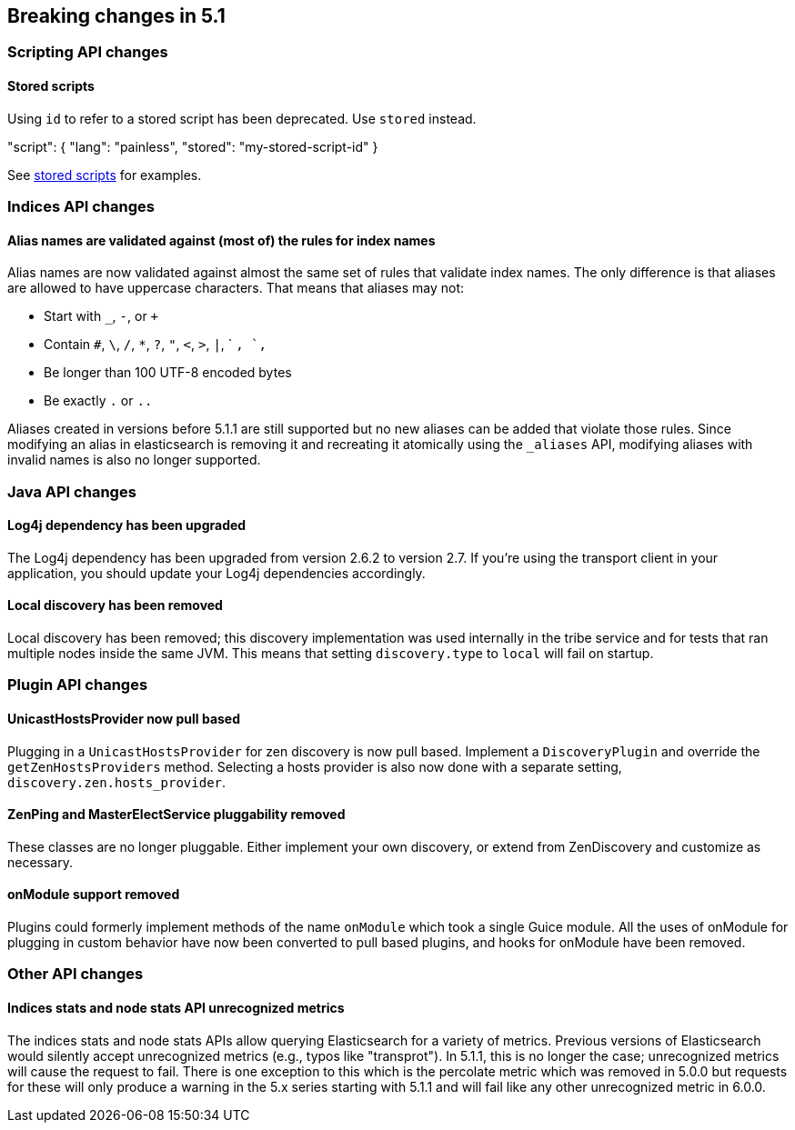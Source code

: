 [[breaking-changes-5.1]]
== Breaking changes in 5.1

[[breaking_51_scripting_api_changes]]
[float]
=== Scripting API changes

==== Stored scripts

Using `id` to refer to a stored script has been deprecated. Use `stored` instead.

"script": { "lang": "painless", "stored": "my-stored-script-id" }

See <<modules-scripting-stored-scripts,stored scripts>> for examples.

[[breaking_51_index_api_changes]]
[float]
=== Indices API changes

[float]
==== Alias names are validated against (most of) the rules for index names

Alias names are now validated against almost the same set of rules that validate
index names. The only difference is that aliases are allowed to have uppercase
characters. That means that aliases may not:

* Start with `_`, `-`, or `+`
* Contain `#`, `\`, `/`, `*`, `?`, `"`, `<`, `>`, `|`, ` `, `,`
* Be longer than 100 UTF-8 encoded bytes
* Be exactly `.` or `..`

Aliases created in versions before 5.1.1 are still supported but no new aliases
can be added that violate those rules. Since modifying an alias in elasticsearch
is removing it and recreating it atomically using the `_aliases` API, modifying
aliases with invalid names is also no longer supported.

[[breaking_51_java_api_changes]]
[float]
=== Java API changes

[float]
==== Log4j dependency has been upgraded

The Log4j dependency has been upgraded from version 2.6.2 to version 2.7. If you're using the transport client in your
application, you should update your Log4j dependencies accordingly.

[float]
==== Local discovery has been removed

Local discovery has been removed; this discovery implementation was used internally in the tribe service and for tests
that ran multiple nodes inside the same JVM. This means that setting `discovery.type` to `local` will fail on startup.

[[breaking_51_plugin_api]]
[float]
=== Plugin API changes

[float]
==== UnicastHostsProvider now pull based

Plugging in a `UnicastHostsProvider` for zen discovery is now pull based. Implement a `DiscoveryPlugin` and override the `getZenHostsProviders` method. Selecting a hosts provider is also now done with a separate setting, `discovery.zen.hosts_provider`.

[float]
==== ZenPing and MasterElectService pluggability removed

These classes are no longer pluggable. Either implement your own discovery, or extend from ZenDiscovery and customize as necessary.

[float]
==== onModule support removed

Plugins could formerly implement methods of the name `onModule` which took a single
Guice module. All the uses of onModule for plugging in custom behavior have now been
converted to pull based plugins, and hooks for onModule have been removed.

[[breaking_51_other_api_changes]]
[float]
=== Other API changes

[float]
==== Indices stats and node stats API unrecognized metrics

The indices stats and node stats APIs allow querying Elasticsearch for a variety of metrics. Previous versions of
Elasticsearch would silently accept unrecognized metrics (e.g., typos like "transprot"). In 5.1.1, this is no longer
the case; unrecognized metrics will cause the request to fail. There is one exception to this which is the percolate
metric which was removed in 5.0.0 but requests for these will only produce a warning in the 5.x series starting with
5.1.1 and will fail like any other unrecognized metric in 6.0.0.
